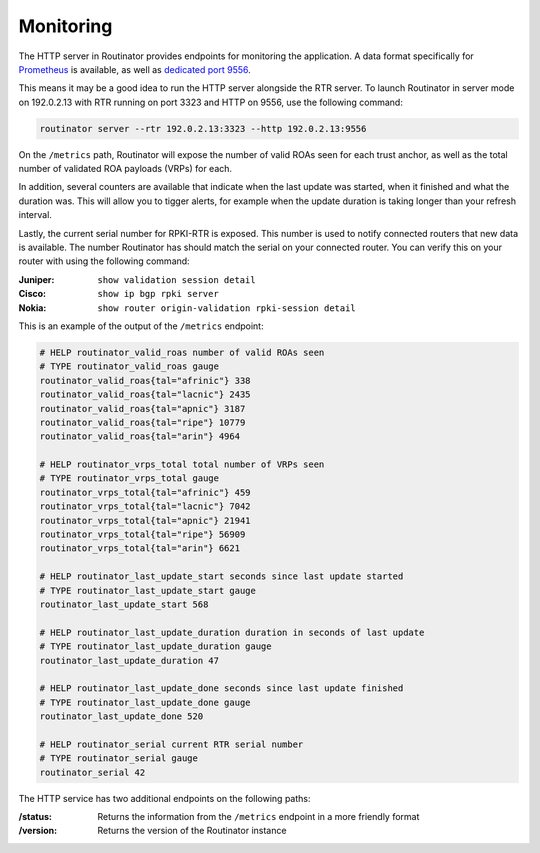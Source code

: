 .. _doc_routinator_monitoring:

Monitoring
==========

The HTTP server in Routinator provides endpoints for monitoring the application. A data format specifically for `Prometheus
<https://prometheus.io/>`_ is available, as well as `dedicated port 9556
<https://github.com/prometheus/prometheus/wiki/Default-port-allocations>`_.

This means it may be a good idea to run the HTTP server alongside
the RTR server. To launch Routinator in server mode on 192.0.2.13 with RTR
running on port 3323 and HTTP on 9556, use the following command:

.. code-block:: bash

   routinator server --rtr 192.0.2.13:3323 --http 192.0.2.13:9556

On the ``/metrics`` path, Routinator will expose the number of valid 
ROAs seen for each trust anchor, as well as the total number of validated 
ROA payloads (VRPs) for each. 

In addition, several counters are available that indicate when the last 
update was started, when it finished and what the duration was. This will 
allow you to tigger alerts, for example when the update duration is taking
longer than your refresh interval. 

Lastly, the current serial number for RPKI-RTR is exposed. This number is used
to notify connected routers that new data is available. The number Routinator
has should match the serial on your connected router. You can verify this on your router with using the following command:

:Juniper:
     ``show validation session detail``

:Cisco: 
     ``show ip bgp rpki server``

:Nokia:
     ``show router origin-validation rpki-session detail``

This is an example of the output of the ``/metrics`` endpoint:

.. code-block:: text

   # HELP routinator_valid_roas number of valid ROAs seen
   # TYPE routinator_valid_roas gauge
   routinator_valid_roas{tal="afrinic"} 338
   routinator_valid_roas{tal="lacnic"} 2435
   routinator_valid_roas{tal="apnic"} 3187
   routinator_valid_roas{tal="ripe"} 10779
   routinator_valid_roas{tal="arin"} 4964

   # HELP routinator_vrps_total total number of VRPs seen
   # TYPE routinator_vrps_total gauge
   routinator_vrps_total{tal="afrinic"} 459
   routinator_vrps_total{tal="lacnic"} 7042
   routinator_vrps_total{tal="apnic"} 21941
   routinator_vrps_total{tal="ripe"} 56909
   routinator_vrps_total{tal="arin"} 6621

   # HELP routinator_last_update_start seconds since last update started
   # TYPE routinator_last_update_start gauge
   routinator_last_update_start 568

   # HELP routinator_last_update_duration duration in seconds of last update
   # TYPE routinator_last_update_duration gauge
   routinator_last_update_duration 47

   # HELP routinator_last_update_done seconds since last update finished
   # TYPE routinator_last_update_done gauge
   routinator_last_update_done 520

   # HELP routinator_serial current RTR serial number
   # TYPE routinator_serial gauge
   routinator_serial 42

The HTTP service has two additional endpoints on the following paths:

:/status:
     Returns the information from the ``/metrics`` endpoint in a more 
     friendly format

:/version:
     Returns the version of the Routinator instance
